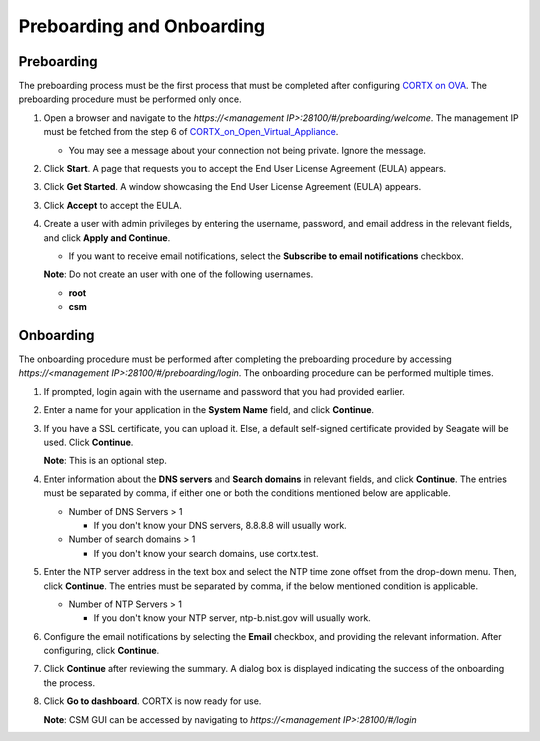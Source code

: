 ==========================
Preboarding and Onboarding
==========================

Preboarding
===========

The preboarding process must be the first process that must be completed after configuring `CORTX on OVA <https://github.com/Seagate/cortx/blob/main/doc/CORTX_on_Open_Virtual_Appliance.rst>`_. The preboarding procedure must be performed only once.

.. raw:: html

    <details>
   <summary><a>Click here to expand the preboarding procedure.</a></summary>


1. Open a browser and navigate to the *https://<management IP>:28100/#/preboarding/welcome*. The management IP must be fetched from the step 6 of `CORTX_on_Open_Virtual_Appliance <https://github.com/Seagate/cortx/blob/Changes-to-VA/doc/CORTX_on_Open_Virtual_Appliance.rst>`_.

   - You may see a message about your connection not being private. Ignore the message.

2. Click **Start**. A page that requests you to accept the End User License Agreement (EULA) appears.

   .. image:: images/Start1.PNG

3. Click **Get Started**. A window showcasing the End User License Agreement (EULA) appears.

   .. image:: images/Get.PNG

3. Click **Accept** to accept the EULA.

   .. image:: images/EULA1.PNG

4. Create a user with admin privileges by entering the username, password, and email address in the relevant fields, and click **Apply and Continue**.

   - If you want to receive email notifications, select the **Subscribe to email notifications** checkbox.
   
   .. image:: images/Adminu.PNG

   **Note**: Do not create an user with one of the following usernames.

   - **root**

   - **csm**
  
.. raw:: html
   
   </details>
   
Onboarding
===========

The onboarding procedure must be performed after completing the preboarding procedure by accessing *https://<management IP>:28100/#/preboarding/login*. The onboarding procedure can be performed multiple times.
     
.. raw:: html

    <details>
   <summary><a>Click here to expand the onboarding procedure.</a></summary>

#. If prompted, login again with the username and password that you had provided earlier.


   .. image:: images/login.PNG

2. Enter a name for your application in the **System Name** field, and click **Continue**.

   .. image:: images/Systemname.PNG

3. If you have a SSL certificate, you can upload it. Else, a default self-signed certificate provided by Seagate will be used. Click **Continue**.

   .. image:: images/SSL.PNG
   
   **Note**: This is an optional step.

4. Enter information about the **DNS servers** and **Search domains** in relevant fields, and click **Continue**. 
   The entries must be separated by comma, if either one or both the conditions mentioned below are applicable.
   
   - Number of DNS Servers > 1
   
     - If you don't know your DNS servers, 8.8.8.8 will usually work.
      
   - Number of search domains > 1
   
     - If you don't know your search domains, use cortx.test.
  
   
   .. image:: images/DNS.PNG
   
   
5. Enter the NTP server address in the text box and select the NTP time zone offset from the drop-down menu. Then, click **Continue**.
   The entries must be separated by comma, if the below mentioned condition is applicable.

   - Number of NTP Servers > 1
   
     - If you don't know your NTP server, ntp-b.nist.gov will usually work.
   
   .. image:: images/NTP.PNG

6. Configure the email notifications by selecting the **Email** checkbox, and providing the relevant information. After configuring, click **Continue**.

   .. image:: images/Email.PNG

7. Click **Continue** after reviewing the summary. A dialog box is displayed indicating the success of the onboarding the process.

8. Click **Go to dashboard**. CORTX is now ready for use. 

   .. image:: images/DB.PNG
   
   **Note**: CSM GUI can be accessed by navigating to *https://<management IP>:28100/#/login*


.. raw:: html
   
   </details>

